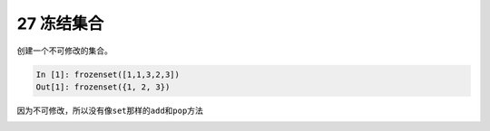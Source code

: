 27 冻结集合 
------------

创建一个不可修改的集合。

.. code:: python

   In [1]: frozenset([1,1,3,2,3])
   Out[1]: frozenset({1, 2, 3})

因为不可修改，所以没有像\ ``set``\ 那样的\ ``add``\ 和\ ``pop``\ 方法

.. _header-n1465:

